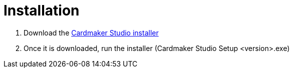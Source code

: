 = Installation

1. Download the link:https://github.com/casusludi/cardmaker-studio/releases/[Cardmaker Studio installer]
2. Once it is downloaded, run the installer (Cardmaker Studio Setup <version>.exe)